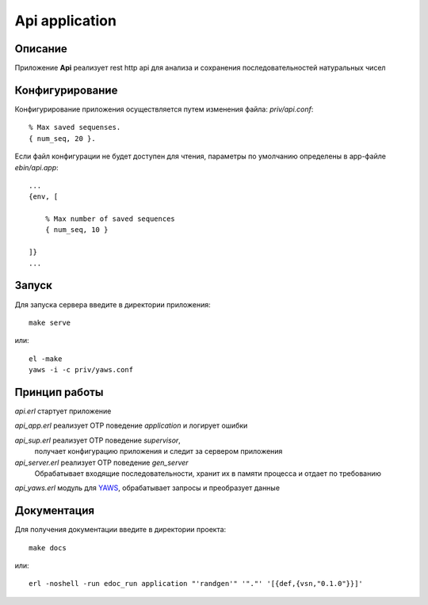 Api application
===============


Описание
--------

Приложение **Api** реализует rest http api для анализа и 
сохранения последовательностей натуральных чисел


Конфигурирование
----------------

Конфигурирование приложения осуществляется путем изменения файла: `priv/api.conf`: ::

    % Max saved sequenses.
    { num_seq, 20 }.

Если файл конфигурации не будет доступен для чтения, параметры по умолчанию 
определены в app-файле `ebin/api.app`: ::
    ...
    {env, [

        % Max number of saved sequences
        { num_seq, 10 }

    ]}
    ...


Запуск
------

Для запуска сервера введите в директории приложения: ::

    make serve

или: ::

    el -make
    yaws -i -c priv/yaws.conf
    

Принцип работы
--------------

`api.erl` стартует приложение

`api_app.erl` реализует OTP поведение `application` и логирует ошибки

`api_sup.erl` реализует OTP поведение `supervisor`,
    получает конфигурацию приложения и следит за сервером приложения

`api_server.erl` реализует OTP поведение `gen_server`
    Обрабатывает входящие последовательности, хранит их в памяти процесса
    и отдает по требованию

`api_yaws.erl` модуль для YAWS_, обрабатывает запросы и преобразует данные


Документация
------------

Для получения документации введите в директории проекта: ::

    make docs

или: ::

    erl -noshell -run edoc_run application "'randgen'" '"."' '[{def,{vsn,"0.1.0"}}]'


.. _YAWS: http://yaws.hiber.org
